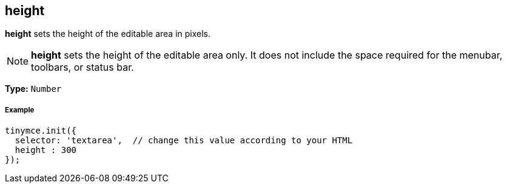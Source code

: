 == height

*height* sets the height of the editable area in pixels.

NOTE: *height* sets the height of the editable area only. It does not include the space required for the menubar, toolbars, or status bar.

*Type:* `Number`

===== Example

[source,js]
----
tinymce.init({
  selector: 'textarea',  // change this value according to your HTML
  height : 300
});
----

